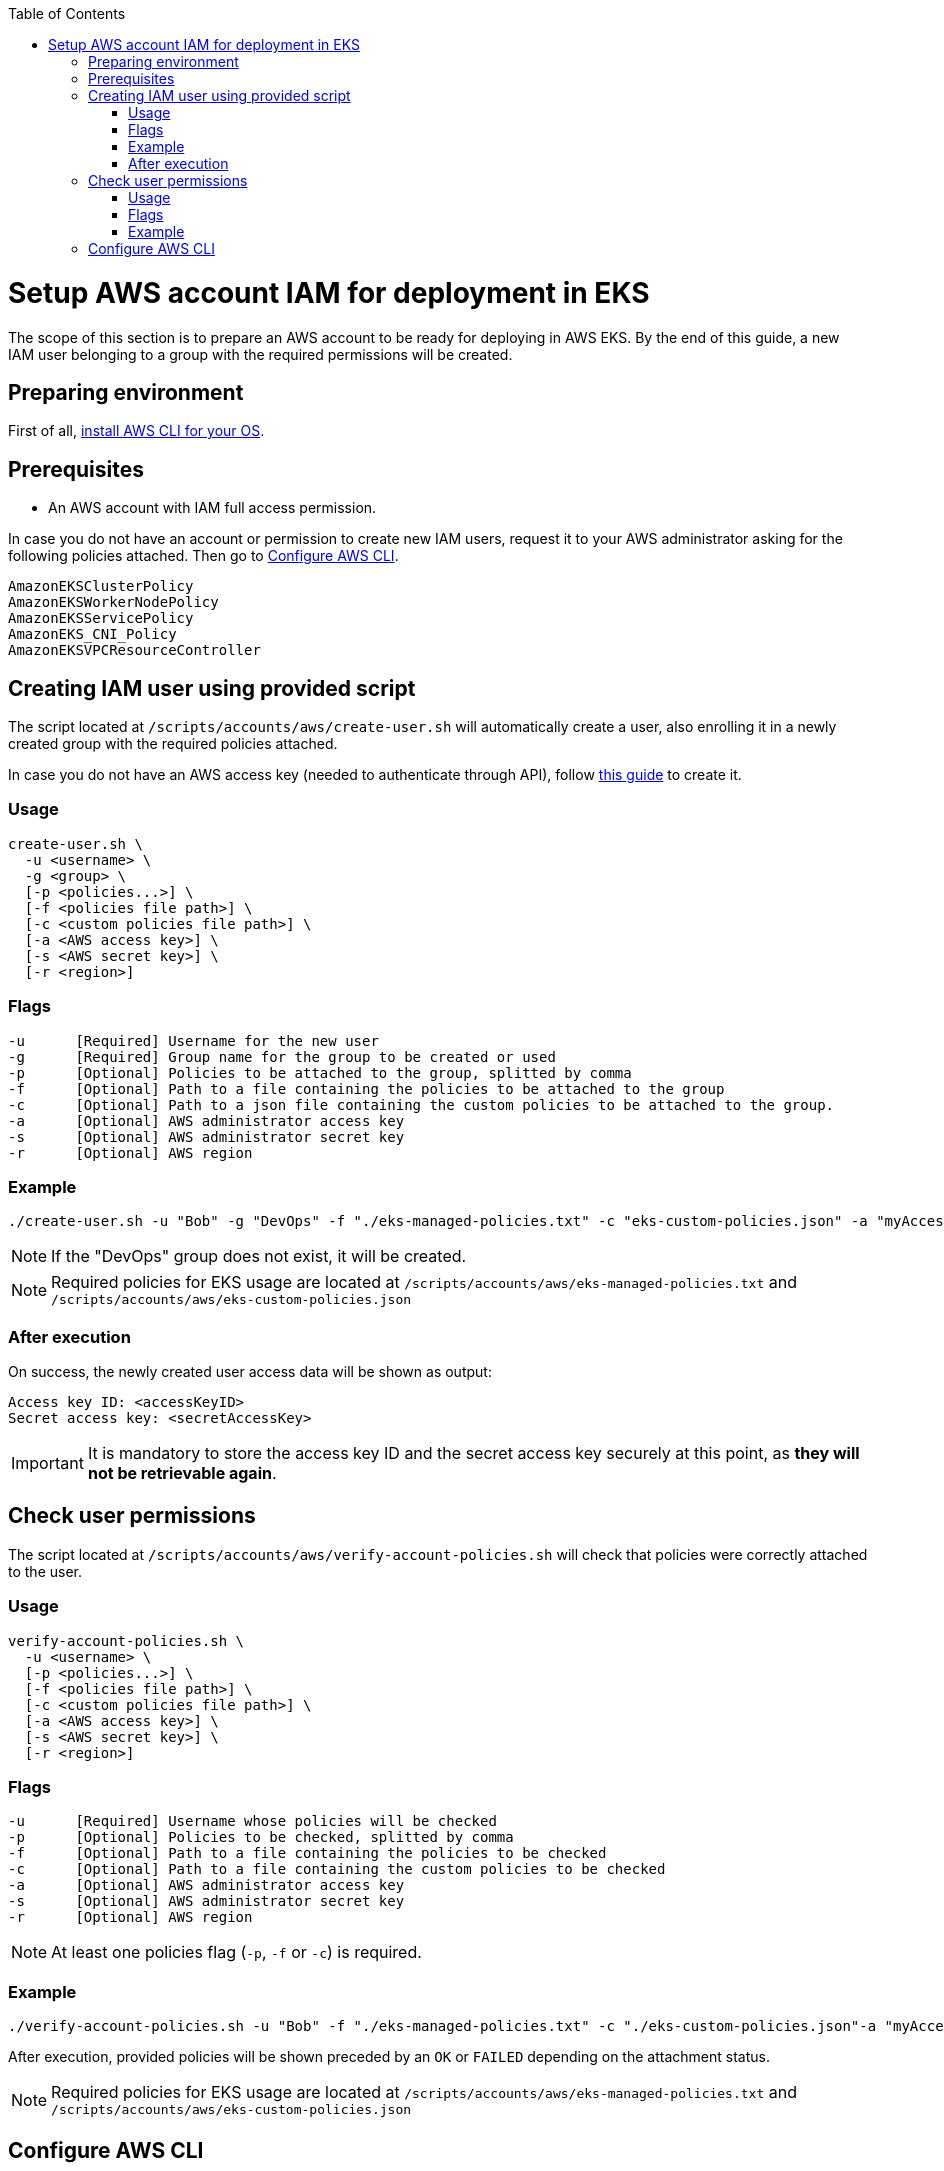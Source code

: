 :toc: macro
toc::[]
:idprefix:
:idseparator: -
= Setup AWS account IAM for deployment in EKS
The scope of this section is to prepare an AWS account to be ready for deploying in AWS EKS. By the end of this guide, a new IAM user belonging to a group with the required permissions will be created.

== Preparing environment
First of all, https://docs.aws.amazon.com/cli/latest/userguide/getting-started-install.html[install AWS CLI for your OS]. 

== Prerequisites

* An AWS account with IAM full access permission.

In case you do not have an account or permission to create new IAM users, request it to your AWS administrator asking for the following policies attached. Then go to <<configure-cli>>.
```
AmazonEKSClusterPolicy
AmazonEKSWorkerNodePolicy
AmazonEKSServicePolicy
AmazonEKS_CNI_Policy
AmazonEKSVPCResourceController
```

== Creating IAM user using provided script

The script located at `/scripts/accounts/aws/create-user.sh` will automatically create a user, also enrolling it in a newly created group with the required policies attached.

In case you do not have an AWS access key (needed to authenticate through API), follow https://docs.aws.amazon.com/IAM/latest/UserGuide/id_credentials_access-keys.html#Using_CreateAccessKey[this guide] to create it.

=== Usage
```
create-user.sh \
  -u <username> \
  -g <group> \
  [-p <policies...>] \
  [-f <policies file path>] \
  [-c <custom policies file path>] \
  [-a <AWS access key>] \
  [-s <AWS secret key>] \
  [-r <region>] 
```

=== Flags
```
-u      [Required] Username for the new user
-g      [Required] Group name for the group to be created or used
-p      [Optional] Policies to be attached to the group, splitted by comma
-f      [Optional] Path to a file containing the policies to be attached to the group
-c      [Optional] Path to a json file containing the custom policies to be attached to the group.
-a      [Optional] AWS administrator access key
-s      [Optional] AWS administrator secret key
-r      [Optional] AWS region
```

=== Example
```
./create-user.sh -u "Bob" -g "DevOps" -f "./eks-managed-policies.txt" -c "eks-custom-policies.json" -a "myAccessKey" -s "mySecretKey" -r "eu-west-1" 
```
NOTE: If the "DevOps" group does not exist, it will be created.

NOTE: Required policies for EKS usage are located at `/scripts/accounts/aws/eks-managed-policies.txt` and `/scripts/accounts/aws/eks-custom-policies.json`

=== After execution
On success, the newly created user access data will be shown as output:
```
Access key ID: <accessKeyID>
Secret access key: <secretAccessKey>
```

IMPORTANT: It is mandatory to store the access key ID and the secret access key securely at this point, as *they will not be retrievable again*.

== Check user permissions

The script located at `/scripts/accounts/aws/verify-account-policies.sh` will check that policies were correctly attached to the user.

=== Usage
```
verify-account-policies.sh \
  -u <username> \
  [-p <policies...>] \
  [-f <policies file path>] \
  [-c <custom policies file path>] \
  [-a <AWS access key>] \
  [-s <AWS secret key>] \
  [-r <region>] 
```

=== Flags
```
-u      [Required] Username whose policies will be checked
-p      [Optional] Policies to be checked, splitted by comma
-f      [Optional] Path to a file containing the policies to be checked
-c      [Optional] Path to a file containing the custom policies to be checked
-a      [Optional] AWS administrator access key
-s      [Optional] AWS administrator secret key
-r      [Optional] AWS region
```
NOTE: At least one policies flag (`-p`, `-f` or `-c`) is required.

=== Example
```
./verify-account-policies.sh -u "Bob" -f "./eks-managed-policies.txt" -c "./eks-custom-policies.json"-a "myAccessKey" -s "mySecretKey" -r "eu-west-1" 
```
After execution, provided policies will be shown preceded by an `OK` or `FAILED` depending on the attachment status.

NOTE: Required policies for EKS usage are located at `/scripts/accounts/aws/eks-managed-policies.txt` and `/scripts/accounts/aws/eks-custom-policies.json`

== Configure AWS CLI [[configure-cli]]
Once you have been provided with an IAM user with the required policies attached, setup the AWS CLI using the following command:
```
aws configure
```
Fill the prompted fields with your data:
```
AWS Access Key ID [None]: <accessKeyID>
AWS Secret Access Key [None]: <secretAccessKey>
Default region name [None]: eu-west-1
Default output format [None]: json
```
Now you have AWS CLI ready to use.
